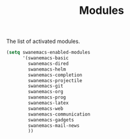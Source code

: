 #+TITLE: Modules

The list of activated modules.

#+BEGIN_SRC emacs-lisp :tangle yes
  (setq swanemacs-enabled-modules
        '(swanemacs-basic
          swanemacs-dired
          swanemacs-helm
          swanemacs-completion
          swanemacs-projectile
          swanemacs-git
          swanemacs-org
          swanemacs-prog
          swanemacs-latex
          swanemacs-web
          swanemacs-communication
          swanemacs-gadgets
          swanemacs-mail-news
          ))
#+END_SRC
